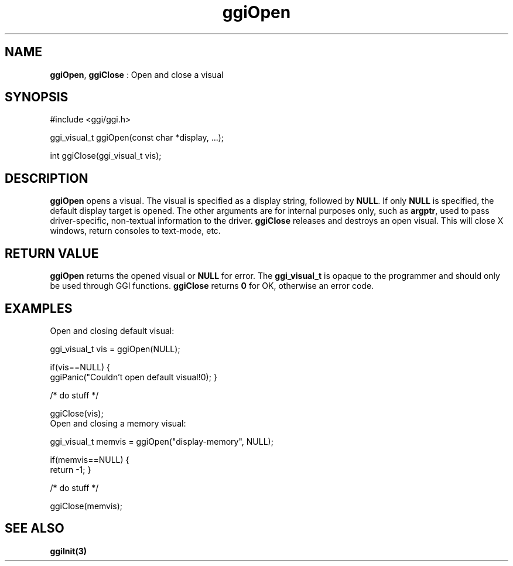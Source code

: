 .TH "ggiOpen" 3 GGI
.SH NAME
\fBggiOpen\fR, \fBggiClose\fR : Open and close a visual
.SH SYNOPSIS
.nb
#include <ggi/ggi.h>

ggi_visual_t ggiOpen(const char *display, ...);

int ggiClose(ggi_visual_t vis);
.fi
.SH DESCRIPTION
\fBggiOpen\fR opens a visual.  The visual is specified as a display
string, followed by \fBNULL\fR.  If only \fBNULL\fR is specified, the default
display target is opened.  The other arguments are for internal
purposes only, such as \fBargptr\fR, used to pass driver-specific,
non-textual information to the driver.
\fBggiClose\fR releases and destroys an open visual.  This will close X
windows, return consoles to text-mode, etc.
.SH RETURN VALUE
\fBggiOpen\fR returns the opened visual or \fBNULL\fR for error.  The
\fBggi_visual_t\fR is opaque to the programmer and should only be used
through GGI functions.
\fBggiClose\fR returns \fB0\fR for OK, otherwise an error code.
.SH EXAMPLES
Open and closing default visual:

.nb
ggi_visual_t vis = ggiOpen(NULL);

if(vis==NULL) {
      ggiPanic("Couldn't open default visual!\n");
}

/* do stuff */

ggiClose(vis);
.fi
Open and closing a memory visual:

.nb
ggi_visual_t memvis = ggiOpen("display-memory", NULL);

if(memvis==NULL) {
      return -1;
}

/* do stuff */

ggiClose(memvis);
.fi
.SH SEE ALSO
\fBggiInit(3)\fR
